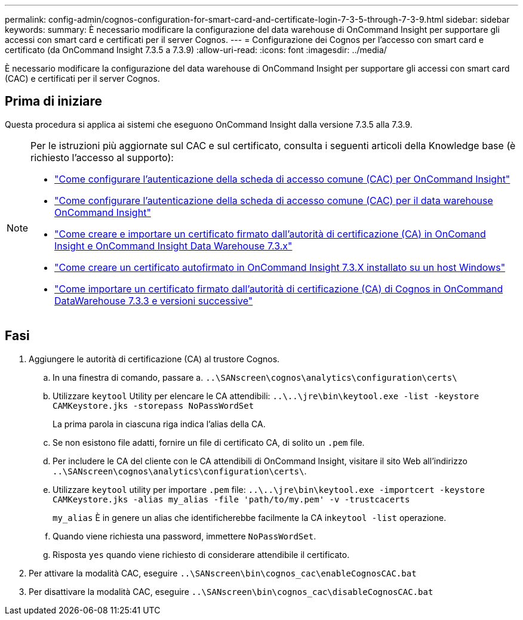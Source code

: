 ---
permalink: config-admin/cognos-configuration-for-smart-card-and-certificate-login-7-3-5-through-7-3-9.html 
sidebar: sidebar 
keywords:  
summary: È necessario modificare la configurazione del data warehouse di OnCommand Insight per supportare gli accessi con smart card e certificati per il server Cognos. 
---
= Configurazione dei Cognos per l'accesso con smart card e certificato (da OnCommand Insight 7.3.5 a 7.3.9)
:allow-uri-read: 
:icons: font
:imagesdir: ../media/


[role="lead"]
È necessario modificare la configurazione del data warehouse di OnCommand Insight per supportare gli accessi con smart card (CAC) e certificati per il server Cognos.



== Prima di iniziare

Questa procedura si applica ai sistemi che eseguono OnCommand Insight dalla versione 7.3.5 alla 7.3.9.

[NOTE]
====
Per le istruzioni più aggiornate sul CAC e sul certificato, consulta i seguenti articoli della Knowledge base (è richiesto l'accesso al supporto):

* https://kb.netapp.com/Advice_and_Troubleshooting/Data_Infrastructure_Management/OnCommand_Suite/How_to_configure_Common_Access_Card_(CAC)_authentication_for_NetApp_OnCommand_Insight["Come configurare l'autenticazione della scheda di accesso comune (CAC) per OnCommand Insight"]
* https://kb.netapp.com/Advice_and_Troubleshooting/Data_Infrastructure_Management/OnCommand_Suite/How_to_configure_Common_Access_Card_(CAC)_authentication_for_NetApp_OnCommand_Insight_DataWarehouse["Come configurare l'autenticazione della scheda di accesso comune (CAC) per il data warehouse OnCommand Insight"]
* https://kb.netapp.com/Advice_and_Troubleshooting/Data_Infrastructure_Management/OnCommand_Suite/How_to_create_and_import_a_Certificate_Authority_(CA)_signed_certificate_into_OCI_and_DWH_7.3.X["Come creare e importare un certificato firmato dall'autorità di certificazione (CA) in OnComand Insight e OnCommand Insight Data Warehouse 7.3.x"]
* https://kb.netapp.com/Advice_and_Troubleshooting/Data_Infrastructure_Management/OnCommand_Suite/How_to_create_a_Self_Signed_Certificate_within_OnCommand_Insight_7.3.X_installed_on_a_Windows_Host["Come creare un certificato autofirmato in OnCommand Insight 7.3.X installato su un host Windows"]
* https://kb.netapp.com/Advice_and_Troubleshooting/Data_Infrastructure_Management/OnCommand_Suite/How_to_import_a_Cognos_Certificate_Authority_(CA)_signed_certificate_into_DWH_7.3.3_and_later["Come importare un certificato firmato dall'autorità di certificazione (CA) di Cognos in OnCommand DataWarehouse 7.3.3 e versioni successive"]


====


== Fasi

. Aggiungere le autorità di certificazione (CA) al trustore Cognos.
+
.. In una finestra di comando, passare a. `..\SANscreen\cognos\analytics\configuration\certs\`
.. Utilizzare `keytool` Utility per elencare le CA attendibili: `..\..\jre\bin\keytool.exe -list -keystore CAMKeystore.jks -storepass NoPassWordSet`
+
La prima parola in ciascuna riga indica l'alias della CA.

.. Se non esistono file adatti, fornire un file di certificato CA, di solito un `.pem` file.
.. Per includere le CA del cliente con le CA attendibili di OnCommand Insight, visitare il sito Web all'indirizzo `..\SANscreen\cognos\analytics\configuration\certs\`.
.. Utilizzare `keytool` utility per importare `.pem` file: `..\..\jre\bin\keytool.exe -importcert -keystore CAMKeystore.jks -alias my_alias -file 'path/to/my.pem' -v -trustcacerts`
+
`my_alias` È in genere un alias che identificherebbe facilmente la CA in``keytool -list`` operazione.

.. Quando viene richiesta una password, immettere `NoPassWordSet`.
.. Risposta `yes` quando viene richiesto di considerare attendibile il certificato.


. Per attivare la modalità CAC, eseguire `..\SANscreen\bin\cognos_cac\enableCognosCAC.bat`
. Per disattivare la modalità CAC, eseguire `..\SANscreen\bin\cognos_cac\disableCognosCAC.bat`

